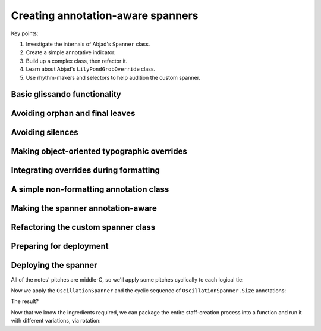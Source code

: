 Creating annotation-aware spanners
==================================

..  abjad::

    import abjad


Key points:

#. Investigate the internals of Abjad's ``Spanner`` class.
#. Create a simple annotative indicator.
#. Build up a complex class, then refactor it.
#. Learn about Abjad's ``LilyPondGrobOverride`` class.
#. Use rhythm-makers and selectors to help audition the custom spanner.

..  abjad::
    :hide:
    :reveal-label: OscillationSpanner
    :strip-prompt:

    import enum

    class OscillationSpanner(abjad.Spanner):

        class Size(enum.IntEnum):
            NONE = 0
            SMALL = 1
            MEDIUM = 2
            LARGE = 3

        def _apply_annotation_overrides(self, leaf, lilypond_format_bundle):
            annotation = self._get_annotation(leaf)
            zigzag_width = int(annotation)
            if zigzag_width:
                zigzag_width_override = abjad.LilyPondGrobOverride(
                    grob_name='Glissando',
                    once=True,
                    property_path='zigzag-width',
                    value=zigzag_width,
                    )
                override_string = zigzag_width_override.override_string
            else:
                zigzag_off_override = abjad.LilyPondGrobOverride(
                    grob_name='Glissando',
                    once=True,
                    property_path='style',
                    value=abjad.SchemeSymbol('line'),
                    )
                override_string = zigzag_off_override.override_string
            lilypond_format_bundle.grob_overrides.append(override_string)

        def _apply_spanner_start_overrides(self, lilypond_format_bundle):
            grob_override = abjad.LilyPondGrobOverride(
                grob_name='Glissando',
                property_path='style',
                value=abjad.SchemeSymbol('zigzag'),
                )
            override_string = grob_override.override_string
            lilypond_format_bundle.grob_overrides.append(override_string)

        def _apply_spanner_stop_overrides(self, lilypond_format_bundle):
            grob_override = abjad.LilyPondGrobOverride(
                grob_name='Glissando',
                property_path='style',
                )
            revert_string = grob_override.revert_string
            lilypond_format_bundle.grob_reverts.append(revert_string)

        def _get_annotation(self, leaf):
            annotations = abjad.inspect(leaf).get_indicators(self.Size)
            if not annotations:
                annotations = [self.Size.SMALL]
            return annotations[0]

        def _get_lilypond_format_bundle(self, leaf):
            lilypond_format_bundle = self._get_basic_lilypond_format_bundle(leaf)
            if self._is_my_only_leaf(leaf):
                return lilypond_format_bundle
            if self._is_my_first_leaf(leaf):
                self._apply_spanner_start_overrides(lilypond_format_bundle)
            if self._is_my_last_leaf(leaf):
                self._apply_spanner_stop_overrides(lilypond_format_bundle)
                return lilypond_format_bundle
            prototype = (abjad.Chord, abjad.Note)
            next_leaf = abjad.inspect(leaf).get_leaf(1)
            if isinstance(leaf, prototype) and isinstance(next_leaf, prototype):
                lilypond_format_bundle.right.spanner_starts.append(r'\glissando')
                self._apply_annotation_overrides(leaf, lilypond_format_bundle)
            return lilypond_format_bundle

..  abjad::
    :hide:

    def make_annotated_staff():
        staff = abjad.Staff("g'4. d''8 b'2 b'8 r8 f''4. d'8. f'16 r8")
        abjad.attach(OscillationSpanner.Size.LARGE, staff[0])
        abjad.attach(OscillationSpanner.Size.MEDIUM, staff[1])
        abjad.attach(OscillationSpanner.Size.SMALL, staff[2])
        abjad.attach(OscillationSpanner.Size.NONE, staff[5])
        abjad.attach(OscillationSpanner.Size.LARGE, staff[6])
        return staff

..  abjad::
    :hide:

    staff = make_annotated_staff()
    spanner = OscillationSpanner()
    abjad.attach(spanner, staff[:])
    show(staff)

Basic glissando functionality
-----------------------------

..  abjad::

    staff = abjad.Staff("g'4. d''8 b'2 b'8 r8 f''4. d'8. f'16 r8")
    show(staff)

..  abjad::

    f(staff)

..  abjad::
    :strip-prompt:

    class OscillationSpanner(abjad.Spanner):

        def _get_lilypond_format_bundle(self, leaf):
            lilypond_format_bundle = self._get_basic_lilypond_format_bundle(leaf)
            lilypond_format_bundle.right.spanner_starts.append(r'\glissando')
            return lilypond_format_bundle

..  abjad::

    spanner = OscillationSpanner()
    abjad.attach(spanner, staff[:])
    show(staff)

..  abjad::

    f(staff)

Avoiding orphan and final leaves
--------------------------------

..  abjad::

    for leaf in staff:
        is_first = spanner._is_my_first_leaf(leaf)
        is_last = spanner._is_my_last_leaf(leaf)
        print(repr(leaf), is_first, is_last)

..  abjad::
    :strip-prompt:

    class OscillationSpanner(abjad.Spanner):

        def _get_lilypond_format_bundle(self, leaf):
            lilypond_format_bundle = self._get_basic_lilypond_format_bundle(leaf)
            if self._is_my_last_leaf(leaf) or self._is_my_only_leaf(leaf):
                return lilypond_format_bundle
            lilypond_format_bundle.right.spanner_starts.append(r'\glissando')
            return lilypond_format_bundle

..  abjad::

    staff = abjad.Staff("g'4. d''8 b'2 b'8 r8 f''4. d'8. f'16 r8")
    spanner = OscillationSpanner()
    abjad.attach(spanner, staff[:])

..  abjad::

    show(staff)

..  abjad::

    f(staff)

Avoiding silences
-----------------

..  abjad::
    :strip-prompt:

    class OscillationSpanner(abjad.Spanner):

        def _get_lilypond_format_bundle(self, leaf):
            lilypond_format_bundle = self._get_basic_lilypond_format_bundle(leaf)
            if self._is_my_last_leaf(leaf) or self._is_my_only_leaf(leaf):
                return lilypond_format_bundle
            prototype = (abjad.Chord, abjad.Note)
            next_leaf = abjad.inspect(leaf).get_leaf(1)
            if isinstance(leaf, prototype) and isinstance(next_leaf, prototype):
                lilypond_format_bundle.right.spanner_starts.append(r'\glissando')
            return lilypond_format_bundle

..  abjad::

    staff = abjad.Staff("g'4. d''8 b'2 b'8 r8 f''4. d'8. f'16 r8")
    spanner = OscillationSpanner()
    abjad.attach(spanner, staff[:])

..  abjad::

    show(staff)

..  abjad::

    f(staff)

Making object-oriented typographic overrides
--------------------------------------------

..  abjad::

    staff = abjad.Staff("c'4 d'4 e'4 f'4")
    abjad.override(staff[1]).note_head.style = 'cross'
    show(staff)
    f(staff)

..  abjad::

    grob_override = abjad.LilyPondGrobOverride(
        grob_name='NoteHead',
        once=True,
        property_path='style',
        value=abjad.SchemeSymbol('cross'),
        )
    abjad.attach(grob_override, staff[2])
    show(staff)
    f(staff)

..  abjad::

    zigzag_override = abjad.LilyPondGrobOverride(
        grob_name='Glissando',
        property_path='style',
        value=abjad.SchemeSymbol('zigzag'),
        )
    zigzag_override.override_string
    zigzag_override.revert_string

Integrating overrides during formatting
---------------------------------------

..  abjad::
    :strip-prompt:

    class OscillationSpanner(abjad.Spanner):

        def _get_lilypond_format_bundle(self, leaf):
            lilypond_format_bundle = self._get_basic_lilypond_format_bundle(leaf)
            if self._is_my_only_leaf(leaf):
                return lilypond_format_bundle
            if self._is_my_first_leaf(leaf):
                grob_override = abjad.LilyPondGrobOverride(
                    grob_name='Glissando',
                    property_path='style',
                    value=abjad.SchemeSymbol('zigzag'),
                    )
                override_string = grob_override.override_string
                lilypond_format_bundle.grob_overrides.append(override_string)
            if self._is_my_last_leaf(leaf):
                grob_override = abjad.LilyPondGrobOverride(
                    grob_name='Glissando',
                    property_path='style',
                    )
                revert_string = grob_override.revert_string
                lilypond_format_bundle.grob_reverts.append(revert_string)
                return lilypond_format_bundle
            prototype = (abjad.Chord, abjad.Note)
            next_leaf = abjad.inspect(leaf).get_leaf(1)
            if isinstance(leaf, prototype) and isinstance(next_leaf, prototype):
                lilypond_format_bundle.right.spanner_starts.append(r'\glissando')
            return lilypond_format_bundle

..  abjad::

    staff = abjad.Staff("g'4. d''8 b'2 b'8 r8 f''4. d'8. f'16 r8")
    spanner = OscillationSpanner()
    abjad.attach(spanner, staff[:])
    show(staff)

..  abjad::

    f(staff)

A simple non-formatting annotation class
----------------------------------------

..  abjad::
    :strip-prompt:

    class OscillationSize(enum.IntEnum):
        NONE = 0
        SMALL = 1
        MEDIUM = 2
        LARGE = 3

..  abjad::
    :strip-prompt:

    def make_annotated_staff():
        staff = abjad.Staff("g'4. d''8 b'2 b'8 r8 f''4. d'8. f'16 r8")
        abjad.attach(OscillationSize.LARGE, staff[0])
        abjad.attach(OscillationSize.MEDIUM, staff[1])
        abjad.attach(OscillationSize.SMALL, staff[2])
        abjad.attach(OscillationSize.NONE, staff[5])
        abjad.attach(OscillationSize.MEDIUM, staff[6])
        return staff

..  abjad::

    staff = make_annotated_staff()
    show(staff)

..  abjad::

    f(staff)

Making the spanner annotation-aware
-----------------------------------

..  abjad::
    :strip-prompt:

    class OscillationSpanner(abjad.Spanner):

        def _get_lilypond_format_bundle(self, leaf):
            lilypond_format_bundle = self._get_basic_lilypond_format_bundle(leaf)
            if self._is_my_only_leaf(leaf):
                return lilypond_format_bundle
            if self._is_my_first_leaf(leaf):
                grob_override = abjad.LilyPondGrobOverride(
                    grob_name='Glissando',
                    property_path='style',
                    value=abjad.SchemeSymbol('zigzag'),
                    )
                override_string = grob_override.override_string
                lilypond_format_bundle.grob_overrides.append(override_string)
            if self._is_my_last_leaf(leaf):
                grob_override = abjad.LilyPondGrobOverride(
                    grob_name='Glissando',
                    property_path='style',
                    )
                revert_string = grob_override.revert_string
                lilypond_format_bundle.grob_reverts.append(revert_string)
                return lilypond_format_bundle
            prototype = (abjad.Chord, abjad.Note)
            next_leaf = abjad.inspect(leaf).get_leaf(1)
            if isinstance(leaf, prototype) and isinstance(next_leaf, prototype):
                lilypond_format_bundle.right.spanner_starts.append(r'\glissando')
                annotations = abjad.inspect(leaf).get_indicators(OscillationSize)
                if not annotations:
                    annotations = [OscillationSize.SMALL]
                annotation = annotations[0]
                zigzag_width = int(annotation)
                if zigzag_width:
                    zigzag_width_override = abjad.LilyPondGrobOverride(
                        grob_name='Glissando',
                        once=True,
                        property_path='zigzag-width',
                        value=zigzag_width,
                        )
                    override_string = zigzag_width_override.override_string
                else:
                    zigzag_off_override = abjad.LilyPondGrobOverride(
                        grob_name='Glissando',
                        once=True,
                        property_path='style',
                        value=abjad.SchemeSymbol('line'),
                        )
                    override_string = zigzag_off_override.override_string
                lilypond_format_bundle.grob_overrides.append(override_string)
            return lilypond_format_bundle

..  abjad::

    staff = make_annotated_staff()
    spanner = OscillationSpanner()
    abjad.attach(spanner, staff[:])
    show(staff)

..  abjad::

    f(staff)

Refactoring the custom spanner class
------------------------------------

..  reveal:: OscillationSpanner

Preparing for deployment
------------------------

..  abjad::

    staff = abjad.Staff("g'4. d''8 b'2 b'8 r8 f''4. d'8. f'16 r8")

..  abjad::

    selector = abjad.select().leaves(abjad.Note).run(n=-1)

..  abjad::

    selector = abjad.select()
    for x in selector(staff):
        x

..  abjad::

    selector = selector.leaves(abjad.Note)
    for x in selector(staff):
        x

..  abjad::

    selector = selector.run(n=-1)
    for x in selector(staff):
        x

..  abjad::

    selector = selector.flatten()
    for x in selector(staff):
        x

..  abjad::

    annotations = abjad.CyclicTuple([
        OscillationSpanner.Size.LARGE,
        OscillationSpanner.Size.MEDIUM,
        OscillationSpanner.Size.SMALL,
        OscillationSpanner.Size.NONE,
        ])

..  abjad::

    annotations[0]
    annotations[23]
    annotations[973]

..  abjad::

    leaves = abjad.select(staff).leaves()
    abjad.attach(OscillationSpanner(), leaves)
    for i, leaf in enumerate(selector(staff)):
        abjad.attach(annotations[i], leaf)

    show(staff)

Deploying the spanner
---------------------

..  abjad::

    talea_rhythm_maker = rhythmmakertools.TaleaRhythmMaker(
        burnish_specifier=rhythmmakertools.BurnishSpecifier(
            left_classes=[abjad.Rest],
            left_counts=[0, 1],
            right_classes=[abjad.Rest],
            right_counts=[0, 0, 1],
            ),
        extra_counts_per_division=[1, 0, 0],
        talea=rhythmmakertools.Talea(
            counts=[2, 3, 1, 3, 1, 4, 2, 2],
            denominator=8,
            ),
        tie_split_notes=False,
        )

..  abjad::

    divisions = [(5, 8), (7, 8), (4, 8), (6, 8), (5, 4), (4, 4), (3, 4)]
    selections = talea_rhythm_maker(divisions)
    measures = abjad.Measure.from_selections(selections, time_signatures=divisions)
    staff = abjad.Staff(measures)
    show(staff)

All of the notes' pitches are middle-C, so we'll apply some pitches cyclically
to each logical tie:

..  abjad::

    pitches = abjad.CyclicTuple(
        ["b'", "d''", "g'", "f''", "b'", "g'", "c'", "e'", "g'"],
        )
    for i, logical_tie in enumerate(iterate(staff).logical_ties(pitched=True)):
        for note in logical_tie:
            note.written_pitch = pitches[i]

Now we apply the ``OscillationSpanner`` and the cyclic sequence of
``OscillationSpanner.Size`` annotations:

..  abjad::

    leaves = abjad.select(staff).leaves()
    abjad.attach(OscillationSpanner(), leaves)
    for i, leaf in enumerate(selector(staff)):
        abjad.attach(annotations[i], leaf)

The result?

..  abjad::

    show(staff)

Now that we know the ingredients required, we can package the entire
staff-creation process into a function and run it with different variations,
via rotation:

..  abjad::
    :strip-prompt:

    def make_fancy_staff(rotation=0):
        annotations = abjad.CyclicTuple(sequence([
            OscillationSpanner.Size.LARGE,
            OscillationSpanner.Size.MEDIUM,
            OscillationSpanner.Size.SMALL,
            OscillationSpanner.Size.NONE,
            ]).rotate(rotation))
        divisions = [(5, 8), (7, 8), (4, 8), (6, 8), (5, 4), (4, 4), (3, 4)]
        divisions = abjad.sequence(divisions).rotate(rotation)
        pitches = abjad.CyclicTuple(sequence(
            ["b'", "d''", "g'", "f''", "b'", "g'", "c'", "e'", "g'"],
            ).rotate(rotation))
        previous_state = {'rotation': rotation}
        selections = talea_rhythm_maker(divisions, previous_state=previous_state)
        measures = abjad.Measure.from_selections(selections, time_signatures=divisions)
        staff = abjad.Staff(measures)
        for i, logical_tie in enumerate(abjad.iterate(staff).logical_ties(pitched=True)):
            for note in logical_tie:
                note.written_pitch = pitches[i]
        selector = abjad.select().leaves(abjad.Note).run(n=-1).flatten()
        for i, leaf in enumerate(selector(staff)):
            abjad.attach(annotations[i], leaf)
        leaves = abjad.select(staff).leaves()
        abjad.attach(OscillationSpanner(), leaves)
        return staff

..  abjad::

    staff = make_fancy_staff(rotation=2)
    show(staff)
    staff = make_fancy_staff(rotation=5)
    show(staff)
